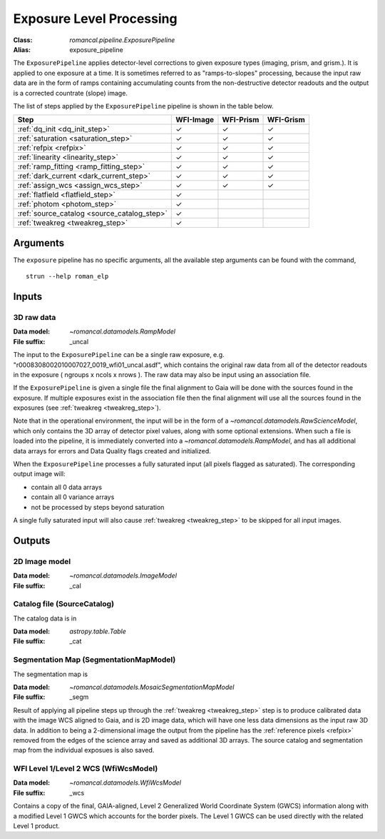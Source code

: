 .. _exposure_pipeline:


Exposure Level Processing
=====================================================

:Class: `romancal.pipeline.ExposurePipeline`
:Alias: exposure_pipeline

The ``ExposurePipeline`` applies detector-level corrections to given exposure
types (imaging, prism, and grism.). It is applied to one
exposure at a time.
It is sometimes referred to as "ramps-to-slopes" processing, because the input
raw data are in the form of ramps containing accumulating counts from the
non-destructive detector readouts and the output is a corrected countrate
(slope) image.

The list of steps applied by the ``ExposurePipeline`` pipeline is shown in the
table below.

.. |check| unicode:: U+2713 .. checkmark

================================================== ========= ========= =========
 Step                                              WFI-Image WFI-Prism WFI-Grism
================================================== ========= ========= =========
 :ref:`dq_init <dq_init_step>`                      |check|    |check|  |check|
 :ref:`saturation <saturation_step>`                |check|    |check|  |check|
 :ref:`refpix <refpix>`                             |check|    |check|  |check|
 :ref:`linearity <linearity_step>`                  |check|    |check|  |check|
 :ref:`ramp_fitting <ramp_fitting_step>`            |check|    |check|  |check|
 :ref:`dark_current <dark_current_step>`            |check|    |check|  |check|
 :ref:`assign_wcs <assign_wcs_step>`                |check|    |check|  |check|
 :ref:`flatfield <flatfield_step>`                  |check|
 :ref:`photom <photom_step>`                        |check|
 :ref:`source_catalog <source_catalog_step>`        |check|
 :ref:`tweakreg <tweakreg_step>`                    |check|
================================================== ========= ========= =========


Arguments
---------
The ``exposure`` pipeline has no specific arguments, all the available step arguments can be found with the command,
::
   strun --help roman_elp

Inputs
------

3D raw data
+++++++++++

:Data model: `~romancal.datamodels.RampModel`
:File suffix: _uncal

The input to the ``ExposurePipeline`` can be a single raw exposure,
e.g. "r0008308002010007027_0019_wfi01_uncal.asdf", which contains the
original raw data from all of the detector readouts in the exposure
( ngroups x ncols x nrows ). The raw data may also be input using an association file.

If the ``ExposurePipeline`` is given a single file the final alignment to Gaia will be done
with the sources found in the exposure. If multiple exposures exist in the association file
then the final alignment will use all the sources found in the exposures
(see :ref:`tweakreg <tweakreg_step>`).

Note that in the operational environment, the
input will be in the form of a `~romancal.datamodels.RawScienceModel`, which only
contains the 3D array of detector pixel values, along with some optional
extensions. When such a file is loaded into the pipeline, it is immediately
converted into a `~romancal.datamodels.RampModel`, and has all additional data arrays
for errors and Data Quality flags created and initialized.

When the ``ExposurePipeline`` processes a fully saturated input (all pixels flagged as saturated).
The corresponding output image will:

- contain all 0 data arrays
- contain all 0 variance arrays
- not be processed by steps beyond saturation

A single fully saturated input will also cause :ref:`tweakreg <tweakreg_step>` to be skipped
for all input images.

Outputs
-------

2D Image model
++++++++++++++

:Data model: `~romancal.datamodels.ImageModel`
:File suffix: _cal

Catalog file (SourceCatalog)
+++++++++++++++++++++++++++++++++++

The catalog data is in

:Data model: `astropy.table.Table`
:File suffix: _cat

Segmentation Map (SegmentationMapModel)
++++++++++++++++++++++++++++++++++++++++

The segmentation map is

:Data model: `~romancal.datamodels.MosaicSegmentationMapModel`
:File suffix: _segm

Result of applying all pipeline steps up through the
:ref:`tweakreg <tweakreg_step>` step is to produce calibrated data with the image WCS
aligned to Gaia, and is 2D image data, which will have one less data dimensions as the input
raw 3D data. In addition to being a 2-dimensional
image the output from the pipeline has the :ref:`reference pixels <refpix>`
removed from the edges of the science array and saved as additional 3D arrays. The
source catalog and segmentation map from the individual exposues is also saved.

WFI Level 1/Level 2 WCS (WfiWcsModel)
+++++++++++++++++++++++++++++++++++++

:Data model: `~romancal.datamodels.WfiWcsModel`
:File suffix: _wcs

Contains a copy of the final, GAIA-aligned, Level 2 Generalized World Coordinate
System (GWCS) information along with a modified Level 1 GWCS which accounts for
the border pixels. The Level 1 GWCS can be used directly with the related Level
1 product.
